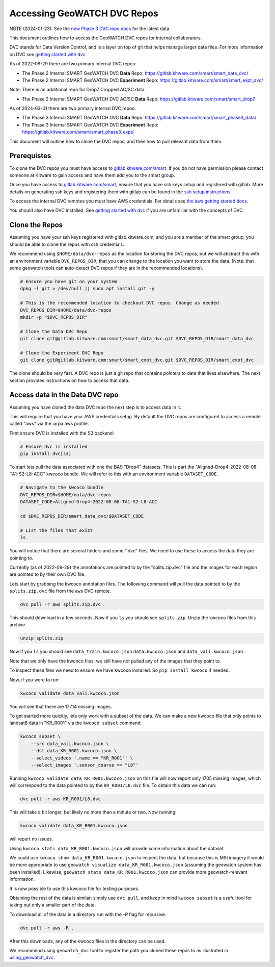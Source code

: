 ****************************
Accessing GeoWATCH DVC Repos
****************************

NOTE (2024-01-23): See the `new Phase 3 DVC repo docs <./access_internal_phase3_dvc_repos.rst>`_ for the latest data.

This document outlines how to access the GeoWATCH DVC repos for internal
collaberators.

DVC stands for Data Version Control, and is a layer on top of git that helps
manage larger data files. For more information on DVC see
`getting started with dvc <getting_started_dvc.rst>`_.

.. note: As the system expands these docs should also expand to detail how to use public DVC repos.


As of 2022-09-29 there are two primary internal DVC repos:

* The Phase 2 Internal SMART GeoWATCH DVC **Data** Repo:  https://gitlab.kitware.com/smart/smart_data_dvc/

* The Phase 2 Internal SMART GeoWATCH DVC **Experiment** Repo: https://gitlab.kitware.com/smart/smart_expt_dvc/


Note: There is an additional repo for Drop7 Cropped AC/SC data:

* The Phase 2 Internal SMART GeoWATCH DVC AC/SC **Data** Repo:  https://gitlab.kitware.com/smart/smart_drop7


As of 2024-03-01 there are two primary internal DVC repos:

* The Phase 3 Internal SMART GeoWATCH DVC **Data** Repo:  https://gitlab.kitware.com/smart/smart_phase3_data/

* The Phase 3 Internal SMART GeoWATCH DVC **Experiment** Repo: https://gitlab.kitware.com/smart/smart_phase3_expt/


This document will outline how to clone the DVC repos, and then how to pull
relevant data from them.

Prerequistes
------------

To clone the DVC repos you must have access to `gitlab.kitware.com/smart <https://gitlab.kitware.com/smart>`_.
If you do not have permission please contact someone at Kitware to gain access and have them add you to the smart group.

Once you have access to `gitlab.kitware.com/smart <https://gitlab.kitware.com/smart>`_, ensure that you
have ssh keys setup and registered with gitlab. More details on generating ssh
keys and registering them with gitlab can be found in the
`ssh setup instructions <../environment/getting_started_ssh_keys.rst>`_.

To access the internal DVC remotes you must have AWS credentials.
For details see `the aws getting started docs <../environment/getting_started_aws.rst>`_.


You should also have DVC installed.
See `getting started with dvc <../environment/getting_started_dvc.rst>`_
if you are unfamiliar with the concepts of DVC.


Clone the Repos
---------------

Assuming you have your ssh keys registered with gitlab.kitware.com, and you are
a member of the smart group, you should be able to clone the repos with ssh
credentials.


We recommend using ``$HOME/data/dvc-repos`` as the location for storing the DVC
repos, but we will abstract this with an environment variable
``DVC_REPOS_DIR``, that you can change to the location you want to store the
data. (Note: that some geowatch tools can auto-detect DVC repos if they are
in the recommended locations).


.. code:: bash

   # Ensure you have git on your system
   dpkg -l git > /dev/null || sudo apt install git -y

   # This is the recommended location to checkout DVC repos. Change as needed
   DVC_REPOS_DIR=$HOME/data/dvc-repos
   mkdir -p "$DVC_REPOS_DIR"

   # Clone the Data DVC Repo
   git clone git@gitlab.kitware.com:smart/smart_data_dvc.git $DVC_REPOS_DIR/smart_data_dvc

   # Clone the Experiment DVC Repo
   git clone git@gitlab.kitware.com:smart/smart_expt_dvc.git $DVC_REPOS_DIR/smart_expt_dvc


The clone should be very fast. A DVC repo is just a git repo that contains
*pointers* to data that lives elsewhere. The next section provides instructions
on how to access that data.


Access data in the Data DVC repo
--------------------------------

Assuming you have cloned the data DVC repo the next step is to access data in it.

This will require that you have your AWS credentials setup. By default the DVC
repos are configured to access a remote called "aws" via the iarpa aws profile.


First ensure DVC is installed with the S3 backend:

.. code:: bash

   # Ensure dvc is installed
   pip install dvc[s3]


To start lets pull the data associated with one the BAS "Drop4" datasets. This
is part the "Aligned-Drop4-2022-08-08-TA1-S2-L8-ACC" kwcoco bundle. We will
refer to this with an environment variable ``DATASET_CODE``.


.. code:: bash

    # Navigate to the kwcoco bundle
    DVC_REPOS_DIR=$HOME/data/dvc-repos
    DATASET_CODE=Aligned-Drop4-2022-08-08-TA1-S2-L8-ACC

    cd $DVC_REPOS_DIR/smart_data_dvc/$DATASET_CODE

    # List the files that exist
    ls

You will notice that there are several folders and some ".dvc" files. We need
to use these to access the data they are pointing to.

Currently (as of 2022-09-29) the annotations are pointed to by the
"splits.zip.dvc" file and the images for each region are pointed to by their
own DVC file.

Lets start by grabbing the kwcoco annotation files. The following command will
pull the data pointed to by the ``splits.zip.dvc`` file from the ``aws`` DVC
remote.

.. code:: bash

    dvc pull -r aws splits.zip.dvc


This should download in a few seconds.  Now if you ``ls`` you should see
``splits.zip``. Unzip the kwcoco files from this archive.

.. code:: bash

    unzip splits.zip

Now if you ``ls`` you should see
``data_train.kwcoco.json`` ``data.kwcoco.json`` and ``data_vali.kwcoco.json``.

Note that we only have the kwcoco files, we still have not pulled any of the
images that they point to.

To inspect these files we need to ensure we have kwcoco installed. So ``pip
install kwcoco`` if needed.

Now, if you were to run:

.. code:: bash

   kwcoco validate data_vali.kwcoco.json

You will see that there are 17714 missing images.

To get started more quickly, lets only work with a subset of the data. We can
make a new kwcoco file that only points to landsat8 data in "KR_R001" via the
``kwcoco subset`` command:


.. code:: bash

   kwcoco subset \
       --src data_vali.kwcoco.json \
       --dst data_KR_R001.kwcoco.json \
       --select_videos '.name == "KR_R001"' \
       --select_images '.sensor_coarse == "L8"'

Running ``kwcoco validate data_KR_R001.kwcoco.json`` on this file will now report only 1705 missing images,
which will correspond to the data pointed to by the ``KR_R001/L8.dvc`` file.
To obtain this data we can run:

.. code:: bash

    dvc pull -r aws KR_R001/L8.dvc


This will take a bit longer, but likely no more than a minute or two. Now running:

.. code:: bash

   kwcoco validate data_KR_R001.kwcoco.json


will report no issues.

Using ``kwcoco stats data_KR_R001.kwcoco.json`` will provide some information about the dataset.


We could use ``kwcoco show data_KR_R001.kwcoco.json`` to inspect the data, but
because this is MSI imagery it would be more appropriate to use
``geowatch visualize data_KR_R001.kwcoco.json``
(assuming the geowatch system has been installed).
Likewise, ``geowatch stats data_KR_R001.kwcoco.json`` can provide more geowatch-relevant information.


It is now possible to use this kwcoco file for testing purposes.

Obtaining the rest of the data is similar: simply use ``dvc pull``, and keep in
mind ``kwcoco subset`` is a useful tool for taking out only a smaller part of
the data.


To download all of the data in a directory run with the `-R` flag for recursive.

.. code:: bash

    dvc pull -r aws -R .


After this downloads, any of the kwcoco files in the directory can be used.


We recommend using ``geowatch_dvc`` tool to register the path you cloned
these repos to as illustrated in `using_geowatch_dvc <./using_geowatch_dvc.rst>`_.
